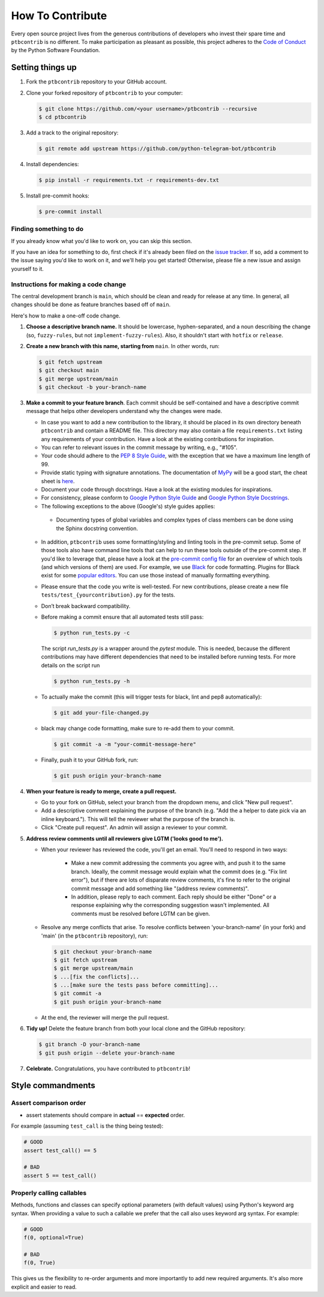 How To Contribute
=================

Every open source project lives from the generous contributions of developers who invest their spare time and ``ptbcontrib`` is no different. To make participation as pleasant as possible, this project adheres to the `Code of Conduct`_ by the Python Software Foundation.

Setting things up
-----------------

1. Fork the ``ptbcontrib`` repository to your GitHub account.

2. Clone your forked repository of ``ptbcontrib`` to your computer:

   .. code-block:: bash

      $ git clone https://github.com/<your username>/ptbcontrib --recursive
      $ cd ptbcontrib

3. Add a track to the original repository:

   .. code-block:: bash

      $ git remote add upstream https://github.com/python-telegram-bot/ptbcontrib

4. Install dependencies:

   .. code-block:: bash

      $ pip install -r requirements.txt -r requirements-dev.txt


5. Install pre-commit hooks:

   .. code-block:: bash

      $ pre-commit install

Finding something to do
#######################

If you already know what you'd like to work on, you can skip this section.

If you have an idea for something to do, first check if it's already been filed on the `issue tracker`_. If so, add a comment to the issue saying you'd like to work on it, and we'll help you get started! Otherwise, please file a new issue and assign yourself to it.

Instructions for making a code change
#####################################

The central development branch is ``main``, which should be clean and ready for release at any time. In general, all changes should be done as feature branches based off of ``main``.

Here's how to make a one-off code change.

1. **Choose a descriptive branch name.** It should be lowercase, hyphen-separated, and a noun describing the change (so, ``fuzzy-rules``, but not ``implement-fuzzy-rules``). Also, it shouldn't start with ``hotfix`` or ``release``.

2. **Create a new branch with this name, starting from** ``main``. In other words, run:

   .. code-block:: bash

      $ git fetch upstream
      $ git checkout main
      $ git merge upstream/main
      $ git checkout -b your-branch-name

3. **Make a commit to your feature branch**. Each commit should be self-contained and have a descriptive commit message that helps other developers understand why the changes were made.

   - In case you want to add a new contribution to the library, it should be placed in its own directory beneath ``ptbcontrib`` and contain a README file. This directory may also contain a file ``requirements.txt`` listing any requirements of your contribution. Have a look at the existing contributions for inspiration.

   - You can refer to relevant issues in the commit message by writing, e.g., "#105".

   - Your code should adhere to the `PEP 8 Style Guide`_, with the exception that we have a maximum line length of 99.

   - Provide static typing with signature annotations. The documentation of `MyPy`_ will be a good start, the cheat sheet is `here`_.

   - Document your code through docstrings. Have a look at the existing modules for inspirations.

   - For consistency, please conform to `Google Python Style Guide`_ and `Google Python Style Docstrings`_.

   - The following exceptions to the above (Google's) style guides applies:

    - Documenting types of global variables and complex types of class members can be done using the Sphinx docstring convention.

   -  In addition, ``ptbcontrib`` uses some formatting/styling and linting tools in the pre-commit setup. Some of those tools also have command line tools that can help to run these tools outside of the pre-commit step. If you'd like to leverage that, please have a look at the `pre-commit config file`_ for an overview of which tools (and which versions of them) are used. For example, we use `Black`_ for code formatting. Plugins for Black exist for some `popular editors`_. You can use those instead of manually formatting everything.

   - Please ensure that the code you write is well-tested. For new contributions, please create a new file ``tests/test_{yourcontribution}.py`` for the tests.

   - Don’t break backward compatibility.

   - Before making a commit ensure that all automated tests still pass:

     .. code-block::

        $ python run_tests.py -c

     The script `run_tests.py` is a wrapper around the `pytest` module. This is needed, because the different contributions may have different dependencies that need to be installed before running tests. For more details on the script run

     .. code-block::

        $ python run_tests.py -h

   - To actually make the commit (this will trigger tests for black, lint and pep8 automatically):

     .. code-block:: bash

        $ git add your-file-changed.py

   - black may change code formatting, make sure to re-add them to your commit.

     .. code-block:: bash

      $ git commit -a -m "your-commit-message-here"

   - Finally, push it to your GitHub fork, run:

     .. code-block:: bash

      $ git push origin your-branch-name

4. **When your feature is ready to merge, create a pull request.**

   - Go to your fork on GitHub, select your branch from the dropdown menu, and click "New pull request".

   - Add a descriptive comment explaining the purpose of the branch (e.g. "Add the a helper to date pick via an inline keyboard."). This will tell the reviewer what the purpose of the branch is.

   - Click "Create pull request". An admin will assign a reviewer to your commit.

5. **Address review comments until all reviewers give LGTM ('looks good to me').**

   - When your reviewer has reviewed the code, you'll get an email. You'll need to respond in two ways:

       - Make a new commit addressing the comments you agree with, and push it to the same branch. Ideally, the commit message would explain what the commit does (e.g. "Fix lint error"), but if there are lots of disparate review comments, it's fine to refer to the original commit message and add something like "(address review comments)".

       - In addition, please reply to each comment. Each reply should be either "Done" or a response explaining why the corresponding suggestion wasn't implemented. All comments must be resolved before LGTM can be given.

   - Resolve any merge conflicts that arise. To resolve conflicts between 'your-branch-name' (in your fork) and 'main' (in the ``ptbcontrib`` repository), run:

     .. code-block:: bash

        $ git checkout your-branch-name
        $ git fetch upstream
        $ git merge upstream/main
        $ ...[fix the conflicts]...
        $ ...[make sure the tests pass before committing]...
        $ git commit -a
        $ git push origin your-branch-name

   - At the end, the reviewer will merge the pull request.

6. **Tidy up!** Delete the feature branch from both your local clone and the GitHub repository:

   .. code-block:: bash

      $ git branch -D your-branch-name
      $ git push origin --delete your-branch-name

7. **Celebrate.** Congratulations, you have contributed to ``ptbcontrib``!

Style commandments
------------------

Assert comparison order
#######################

- assert statements should compare in **actual** == **expected** order.
For example (assuming ``test_call`` is the thing being tested):

.. code-block:: python

    # GOOD
    assert test_call() == 5

    # BAD
    assert 5 == test_call()

Properly calling callables
##########################

Methods, functions and classes can specify optional parameters (with default
values) using Python's keyword arg syntax. When providing a value to such a
callable we prefer that the call also uses keyword arg syntax. For example:

.. code-block:: python

   # GOOD
   f(0, optional=True)

   # BAD
   f(0, True)

This gives us the flexibility to re-order arguments and more importantly
to add new required arguments. It's also more explicit and easier to read.

.. _`Code of Conduct`: https://www.python.org/psf/codeofconduct/
.. _`issue tracker`: https://github.com/python-telegram-bot/ptbcontrib/issues
.. _`Telegram group`: https://telegram.me/pythontelegrambotgroup
.. _`PEP 8 Style Guide`: https://www.python.org/dev/peps/pep-0008/
.. _`Google Python Style Guide`: http://google.github.io/styleguide/pyguide.html
.. _`Google Python Style Docstrings`: https://sphinxcontrib-napoleon.readthedocs.io/en/latest/example_google.html
.. _`MyPy`: https://mypy.readthedocs.io/en/stable/index.html
.. _`here`: https://mypy.readthedocs.io/en/stable/cheat_sheet_py3.html
.. _`pre-commit config file`: https://github.com/python-telegram-bot/ptbcontrib/blob/main/.pre-commit-config.yaml
.. _`Black`: https://black.readthedocs.io/en/stable/index.html
.. _`popular editors`: https://black.readthedocs.io/en/stable/editor_integration.html
